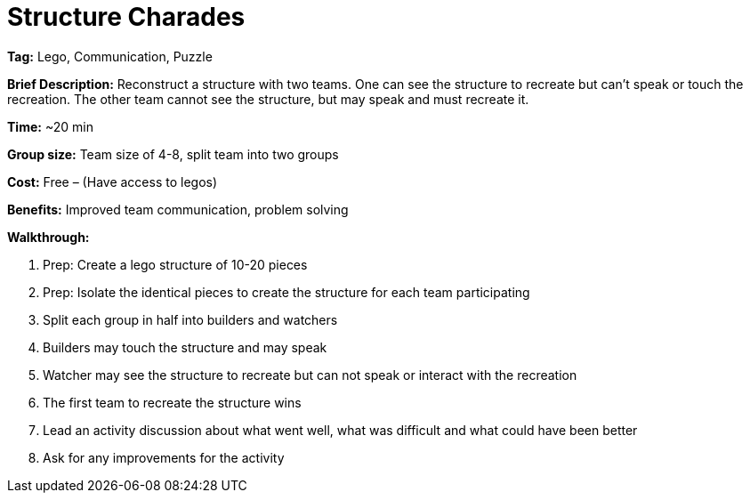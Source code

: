 = Structure Charades 

*Tag:* Lego, Communication, Puzzle 

*Brief Description:* Reconstruct a structure with two teams. One can see the structure to recreate but can’t speak or touch the recreation. The other team cannot see the structure, but may speak and must recreate it. 

*Time:* ~20 min 

*Group size:* Team size of 4-8, split team into two groups  

*Cost:* Free – (Have access to legos) 

*Benefits:* Improved team communication, problem solving 

*Walkthrough:*

1. Prep: Create a lego structure of 10-20 pieces  

2. Prep: Isolate the identical pieces to create the structure for each team participating 

3. Split each group in half into builders and watchers 

4. Builders may touch the structure and may speak 

5. Watcher may see the structure to recreate but can not speak or interact with the recreation 

6. The first team to recreate the structure wins 

7. Lead an activity discussion about what went well, what was difficult and what could have been better 

8. Ask for any improvements for the activity 